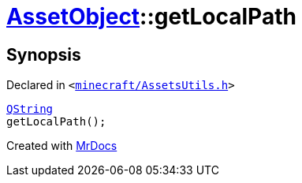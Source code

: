[#AssetObject-getLocalPath]
= xref:AssetObject.adoc[AssetObject]::getLocalPath
:relfileprefix: ../
:mrdocs:


== Synopsis

Declared in `&lt;https://github.com/PrismLauncher/PrismLauncher/blob/develop/launcher/minecraft/AssetsUtils.h#L26[minecraft&sol;AssetsUtils&period;h]&gt;`

[source,cpp,subs="verbatim,replacements,macros,-callouts"]
----
xref:QString.adoc[QString]
getLocalPath();
----



[.small]#Created with https://www.mrdocs.com[MrDocs]#
